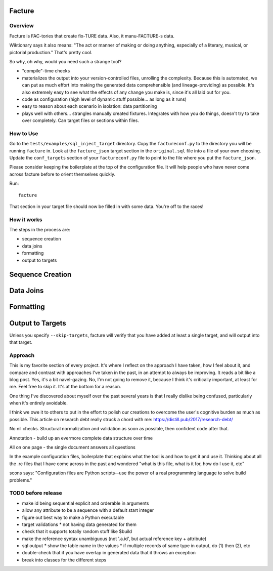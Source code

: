 =======
Facture
=======

--------
Overview
--------

Facture is FAC-tories that create fix-TURE data.  Also, it manu-FACTURE-s data.

Wiktionary says it also means: "The act or manner of making or doing anything,
especially of a literary, musical, or pictorial production."  That's pretty cool.

So why, oh why, would you need such a strange tool?

* "compile"-time checks
* materializes the output into your version-controlled files, unrolling the complexity.  Because this is automated, we can put as much effort into making the generated data comprehensible (and lineage-providing) as possible.  It's also extremely easy to see what the effects of any change you make is, since it's all laid out for you.
* code as configuration (high level of dynamic stuff possible... as long as it runs)
* easy to reason about each scenario in isolation: data partitioning
* plays well with others... strangles manually created fixtures.  Integrates with how you do things, doesn't try to
  take over completely.  Can target files or sections within files.

----------
How to Use
----------

Go to the ``tests/examples/sql_inject_target`` directory.  Copy the
``factureconf.py`` to the directory you will be running ``facture`` in.  Look
at the ``facture_json`` target section in the ``original.sql`` file into a file
of your own choosing.  Update the ``conf_targets`` section of your
``factureconf.py`` file to point to the file where you put the ``facture_json``.

Please consider keeping the boilerplate at the top of the configuration file.
It will help people who have never come across facture before to orient
themselves quickly.

Run::

    facture

That section in your target file should now be filled in with some data.
You're off to the races!

-------------------
How it works
-------------------

The steps in the process are:

* sequence creation
* data joins
* formatting
* output to targets

=================
Sequence Creation
=================

=================
Data Joins
=================

=================
Formatting
=================

=================
Output to Targets
=================

Unless you specify ``--skip-targets``, facture will verify that you have added
at least a single target, and will output into that target.

--------
Approach
--------

This is my favorite section of every project.  It's where I reflect on the
approach I have taken, how I feel about it, and compare and contrast with
approaches I've taken in the past, in an attempt to always be improving.  It
reads a bit like a blog post.  Yes, it's a bit navel-gazing.  No, I'm not going
to remove it, because I think it's critically important, at least for me.  Feel
free to skip it.  It's at the bottom for a reason.

One thing I've discovered about myself over the past several years is that I
really dislike being confused, particularly when it's entirely avoidable.

I think we owe it to others to put in the effort to polish our creations to
overcome the user's cognitive burden as much as possible.  This article on
research debt really struck a chord with me:
https://distill.pub/2017/research-debt/

No nil checks.  Structural normalization and validation as soon as possible, then confident code after that.

Annotation - build up an evermore complete data structure over time

All on one page - the single document answers all questions

In the example configuration files, boilerplate that explains what the tool is
and how to get it and use it.  Thinking about all the .rc files that I have
come across in the past and wondered "what is this file, what is it for, how do
I use it, etc"

scons says: "Configuration files are Python scripts--use the power of a real programming language to solve build problems."


-------------------
TODO before release
-------------------

* make id being sequential explicit and orderable in arguments
* allow any attribute to be a sequence with a default start integer
* figure out best way to make a Python executable
* target validations
  * not having data generated for them
* check that it supports totally random stuff like $build
* make the reference syntax unambiguous (not '.a.id', but actual reference key + attribute)
* sql output
  * show the table name in the values
  * if multiple records of same type in output, do (1) then (2), etc
* double-check that if you have overlap in generated data that it throws an exception
* break into classes for the different steps
